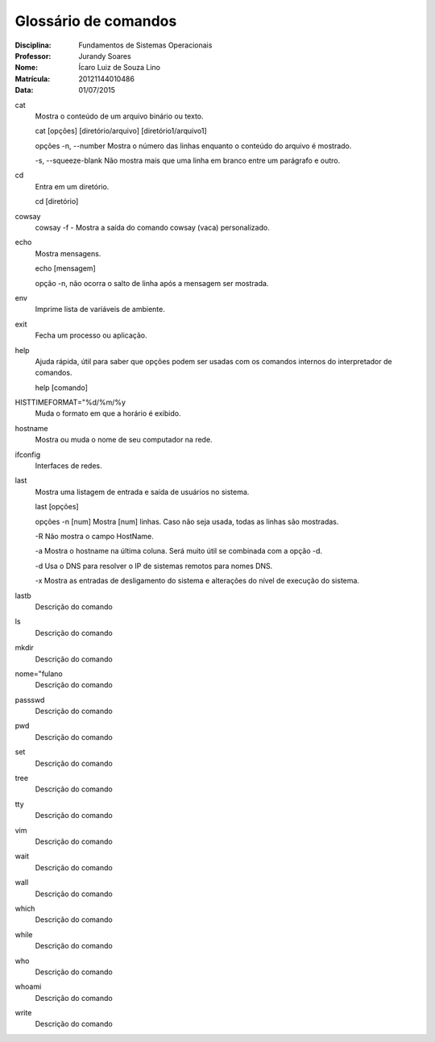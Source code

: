 ======================
Glossário de comandos
======================

:Disciplina: Fundamentos de Sistemas Operacionais
:Professor: Jurandy Soares
:Nome: Ícaro Luiz de Souza Lino
:Matrícula: 20121144010486
:Data: 01/07/2015

cat
  Mostra o conteúdo de um arquivo binário ou texto.

  cat [opções] [diretório/arquivo] [diretório1/arquivo1]

  opções
  -n, --number
  Mostra o número das linhas enquanto o conteúdo do arquivo é mostrado.

  -s, --squeeze-blank
  Não mostra mais que uma linha em branco entre um parágrafo e outro.
  

cd
  Entra em um diretório.
  
  cd [diretório]


cowsay
  cowsay -f - Mostra a saída do comando cowsay (vaca) personalizado.


echo
  Mostra mensagens.
  
  echo [mensagem]
  
  opção
  -n,
  não ocorra o salto de linha após a mensagem ser mostrada.


env
  Imprime lista de variáveis de ambiente.


exit
  Fecha um processo ou aplicação.


help
  Ajuda rápida, útil para saber que opções podem ser usadas com os comandos internos do interpretador de comandos.

  help [comando]
  

HISTTIMEFORMAT="%d/%m/%y
  Muda o formato em que a horário é exibido.


hostname
  Mostra ou muda o nome de seu computador na rede.


ifconfig
  Interfaces de redes.


last
  Mostra uma listagem de entrada e saída de usuários no sistema.
  
  last [opções]
  
  opções
  -n [num]
  Mostra [num] linhas. Caso não seja usada, todas as linhas são mostradas.

  -R
  Não mostra o campo HostName.

  -a
  Mostra o hostname na última coluna. Será muito útil se combinada com a opção -d.

  -d
  Usa o DNS para resolver o IP de sistemas remotos para nomes DNS.

  -x
  Mostra as entradas de desligamento do sistema e alterações do nível de execução do sistema.


lastb
  Descrição do comando


ls
  Descrição do comando


mkdir
  Descrição do comando


nome="fulano
  Descrição do comando


passswd
  Descrição do comando


pwd
  Descrição do comando


set
  Descrição do comando


tree
  Descrição do comando


tty
  Descrição do comando


vim
  Descrição do comando


wait
  Descrição do comando


wall
  Descrição do comando


which
  Descrição do comando


while
  Descrição do comando


who
  Descrição do comando


whoami
  Descrição do comando


write
  Descrição do comando

